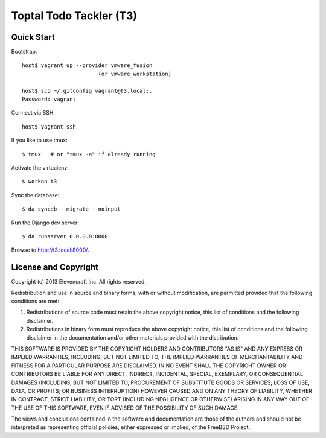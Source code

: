 ========================
Toptal Todo Tackler (T3)
========================


Quick Start
===========

Bootstrap::

    host$ vagrant up --provider vmware_fusion
                            (or vmware_workstation)

    host$ scp ~/.gitconfig vagrant@t3.local:.
    Password: vagrant

Connect via SSH::

    host$ vagrant ssh

If you like to use tmux::

    $ tmux   # or "tmux -a" if already running

Activate the virtualenv::

    $ workon t3

Sync the database::

    $ da syncdb --migrate --noinput

Run the Django dev server::

    $ da runserver 0.0.0.0:8000

Browse to `<http://t3.local:8000/>`__.


License and Copyright
=====================

Copyright (c) 2013 Elevencraft Inc.
All rights reserved.

Redistribution and use in source and binary forms, with or without
modification, are permitted provided that the following conditions are met: 

1. Redistributions of source code must retain the above copyright notice, this
   list of conditions and the following disclaimer. 

2. Redistributions in binary form must reproduce the above copyright notice,
   this list of conditions and the following disclaimer in the documentation
   and/or other materials provided with the distribution. 

THIS SOFTWARE IS PROVIDED BY THE COPYRIGHT HOLDERS AND CONTRIBUTORS "AS IS" AND
ANY EXPRESS OR IMPLIED WARRANTIES, INCLUDING, BUT NOT LIMITED TO, THE IMPLIED
WARRANTIES OF MERCHANTABILITY AND FITNESS FOR A PARTICULAR PURPOSE ARE
DISCLAIMED. IN NO EVENT SHALL THE COPYRIGHT OWNER OR CONTRIBUTORS BE LIABLE FOR
ANY DIRECT, INDIRECT, INCIDENTAL, SPECIAL, EXEMPLARY, OR CONSEQUENTIAL DAMAGES
(INCLUDING, BUT NOT LIMITED TO, PROCUREMENT OF SUBSTITUTE GOODS OR SERVICES;
LOSS OF USE, DATA, OR PROFITS; OR BUSINESS INTERRUPTION) HOWEVER CAUSED AND
ON ANY THEORY OF LIABILITY, WHETHER IN CONTRACT, STRICT LIABILITY, OR TORT
(INCLUDING NEGLIGENCE OR OTHERWISE) ARISING IN ANY WAY OUT OF THE USE OF THIS
SOFTWARE, EVEN IF ADVISED OF THE POSSIBILITY OF SUCH DAMAGE.

The views and conclusions contained in the software and documentation are those
of the authors and should not be interpreted as representing official policies, 
either expressed or implied, of the FreeBSD Project.

